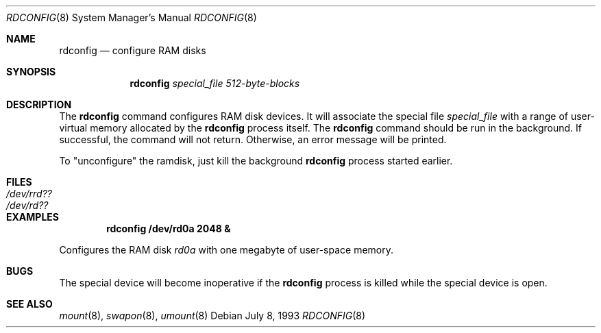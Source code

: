 .\"	$OpenBSD: src/usr.sbin/rdconfig/rdconfig.8,v 1.6 2001/01/20 17:45:17 mickey Exp $
.\"	$NetBSD: rdconfig.8,v 1.1.1.1 1995/10/08 22:40:41 gwr Exp $
.\"
.\" Copyright (c) 1995 Gordon W. Ross
.\" All rights reserved.
.\"
.\" Redistribution and use in source and binary forms, with or without
.\" modification, are permitted provided that the following conditions
.\" are met:
.\" 1. Redistributions of source code must retain the above copyright
.\"    notice, this list of conditions and the following disclaimer.
.\" 2. Redistributions in binary form must reproduce the above copyright
.\"    notice, this list of conditions and the following disclaimer in the
.\"    documentation and/or other materials provided with the distribution.
.\" 3. The name of the author may not be used to endorse or promote products
.\"    derived from this software without specific prior written permission.
.\"
.\" THIS SOFTWARE IS PROVIDED BY THE AUTHOR ``AS IS'' AND ANY EXPRESS OR
.\" IMPLIED WARRANTIES, INCLUDING, BUT NOT LIMITED TO, THE IMPLIED WARRANTIES
.\" OF MERCHANTABILITY AND FITNESS FOR A PARTICULAR PURPOSE ARE DISCLAIMED.
.\" IN NO EVENT SHALL THE AUTHOR BE LIABLE FOR ANY DIRECT, INDIRECT,
.\" INCIDENTAL, SPECIAL, EXEMPLARY, OR CONSEQUENTIAL DAMAGES (INCLUDING, BUT
.\" NOT LIMITED TO, PROCUREMENT OF SUBSTITUTE GOODS OR SERVICES; LOSS OF USE,
.\" DATA, OR PROFITS; OR BUSINESS INTERRUPTION) HOWEVER CAUSED AND ON ANY
.\" THEORY OF LIABILITY, WHETHER IN CONTRACT, STRICT LIABILITY, OR TORT
.\" (INCLUDING NEGLIGENCE OR OTHERWISE) ARISING IN ANY WAY OUT OF THE USE OF
.\" THIS SOFTWARE, EVEN IF ADVISED OF THE POSSIBILITY OF SUCH DAMAGE.
.\"
.Dd July 8, 1993
.Dt RDCONFIG 8
.Os
.Sh NAME
.Nm rdconfig
.Nd configure RAM disks
.Sh SYNOPSIS
.Nm rdconfig
.Ar special_file
.Ar 512-byte-blocks
.Sh DESCRIPTION
The
.Nm rdconfig
command configures RAM disk devices.
It will associate the special file
.Ar special_file
with a range of user-virtual memory allocated by the
.Nm rdconfig
process itself.
The
.Nm rdconfig
command should be run in the background.
If successful, the command will not return.
Otherwise, an error message will be printed.
.Pp
To "unconfigure" the ramdisk, just kill the background
.Nm rdconfig
process started earlier.
.Sh FILES
.Bl -tag -width /etc/rrd?? -compact
.It Pa /dev/rrd??
.It Pa /dev/rd??
.El
.Sh EXAMPLES
.Dl rdconfig /dev/rd0a 2048 &
.Pp
Configures the RAM disk
.Pa rd0a
with one megabyte of user-space memory.
.Sh BUGS
The special device will become inoperative if the
.Nm rdconfig
process is killed while the special device is open.
.Sh SEE ALSO
.Xr mount 8 ,
.Xr swapon 8 ,
.Xr umount 8
